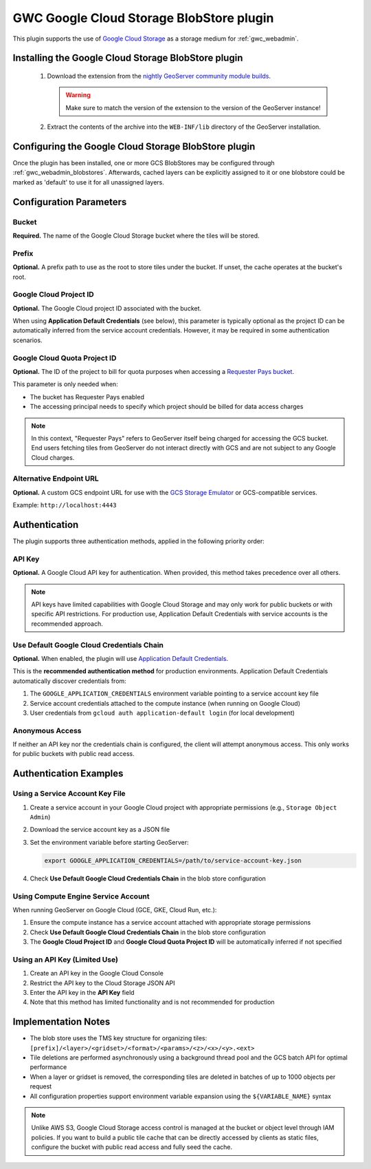 .. _community_gcs_tilecache:

GWC Google Cloud Storage BlobStore plugin
=========================================
This plugin supports the use of `Google Cloud Storage <https://cloud.google.com/storage>`_ as a storage medium for :ref:`gwc_webadmin`.

Installing the Google Cloud Storage BlobStore plugin
----------------------------------------------------

 #. Download the extension from the `nightly GeoServer community module builds <https://build.geoserver.org/geoserver/main/community-latest/>`_.

    .. warning:: Make sure to match the version of the extension to the version of the GeoServer instance!

 #. Extract the contents of the archive into the ``WEB-INF/lib`` directory of the GeoServer installation.

Configuring the Google Cloud Storage BlobStore plugin
-----------------------------------------------------

Once the plugin has been installed, one or more GCS BlobStores may be configured through :ref:`gwc_webadmin_blobstores`.
Afterwards, cached layers can be explicitly assigned to it or one blobstore could be marked as 'default' to use it for all unassigned layers.

.. figure:: img/GoogleCloudStorageBlobStore.png
   :align: center

Configuration Parameters
------------------------

Bucket
~~~~~~
**Required.** The name of the Google Cloud Storage bucket where the tiles will be stored.

Prefix
~~~~~~
**Optional.** A prefix path to use as the root to store tiles under the bucket. If unset, the cache operates at the bucket's root.

Google Cloud Project ID
~~~~~~~~~~~~~~~~~~~~~~~

**Optional.** The Google Cloud project ID associated with the bucket.

When using **Application Default Credentials** (see below), this parameter is typically optional as the project ID can be automatically inferred from the service account credentials. However, it may be required in some authentication scenarios.

Google Cloud Quota Project ID
~~~~~~~~~~~~~~~~~~~~~~~~~~~~~~
**Optional.** The ID of the project to bill for quota purposes when accessing a `Requester Pays bucket <https://cloud.google.com/storage/docs/requester-pays>`_.

This parameter is only needed when:

* The bucket has Requester Pays enabled
* The accessing principal needs to specify which project should be billed for data access charges

.. note::
   In this context, "Requester Pays" refers to GeoServer itself being charged for accessing the GCS bucket.
   End users fetching tiles from GeoServer do not interact directly with GCS and are not subject to any Google Cloud charges.

Alternative Endpoint URL
~~~~~~~~~~~~~~~~~~~~~~~~
**Optional.** A custom GCS endpoint URL for use with the `GCS Storage Emulator <https://github.com/fsouza/fake-gcs-server>`_ or GCS-compatible services.

Example: ``http://localhost:4443``

Authentication
--------------

The plugin supports three authentication methods, applied in the following priority order:

API Key
~~~~~~~
**Optional.** A Google Cloud API key for authentication. When provided, this method takes precedence over all others.

.. note::
   API keys have limited capabilities with Google Cloud Storage and may only work for public buckets or with specific API restrictions. For production use, Application Default Credentials with service accounts is the recommended approach.

Use Default Google Cloud Credentials Chain
~~~~~~~~~~~~~~~~~~~~~~~~~~~~~~~~~~~~~~~~~~~
**Optional.** When enabled, the plugin will use `Application Default Credentials <https://cloud.google.com/docs/authentication/application-default-credentials>`_.

This is the **recommended authentication method** for production environments. Application Default Credentials automatically discover credentials from:

1. The ``GOOGLE_APPLICATION_CREDENTIALS`` environment variable pointing to a service account key file
2. Service account credentials attached to the compute instance (when running on Google Cloud)
3. User credentials from ``gcloud auth application-default login`` (for local development)

Anonymous Access
~~~~~~~~~~~~~~~~
If neither an API key nor the credentials chain is configured, the client will attempt anonymous access. This only works for public buckets with public read access.

Authentication Examples
-----------------------

Using a Service Account Key File
~~~~~~~~~~~~~~~~~~~~~~~~~~~~~~~~~

1. Create a service account in your Google Cloud project with appropriate permissions (e.g., ``Storage Object Admin``)
2. Download the service account key as a JSON file
3. Set the environment variable before starting GeoServer:

   .. code-block:: bash

      export GOOGLE_APPLICATION_CREDENTIALS=/path/to/service-account-key.json

4. Check **Use Default Google Cloud Credentials Chain** in the blob store configuration

Using Compute Engine Service Account
~~~~~~~~~~~~~~~~~~~~~~~~~~~~~~~~~~~~~

When running GeoServer on Google Cloud (GCE, GKE, Cloud Run, etc.):

1. Ensure the compute instance has a service account attached with appropriate storage permissions
2. Check **Use Default Google Cloud Credentials Chain** in the blob store configuration
3. The **Google Cloud Project ID** and **Google Cloud Quota Project ID** will be automatically inferred if not specified

Using an API Key (Limited Use)
~~~~~~~~~~~~~~~~~~~~~~~~~~~~~~~

1. Create an API key in the Google Cloud Console
2. Restrict the API key to the Cloud Storage JSON API
3. Enter the API key in the **API Key** field
4. Note that this method has limited functionality and is not recommended for production

Implementation Notes
--------------------

* The blob store uses the TMS key structure for organizing tiles: ``[prefix]/<layer>/<gridset>/<format>/<params>/<z>/<x>/<y>.<ext>``
* Tile deletions are performed asynchronously using a background thread pool and the GCS batch API for optimal performance
* When a layer or gridset is removed, the corresponding tiles are deleted in batches of up to 1000 objects per request
* All configuration properties support environment variable expansion using the ``${VARIABLE_NAME}`` syntax

.. note::

   Unlike AWS S3, Google Cloud Storage access control is managed at the bucket or object level through IAM policies.
   If you want to build a public tile cache that can be directly accessed by clients as static files, configure the
   bucket with public read access and fully seed the cache.
